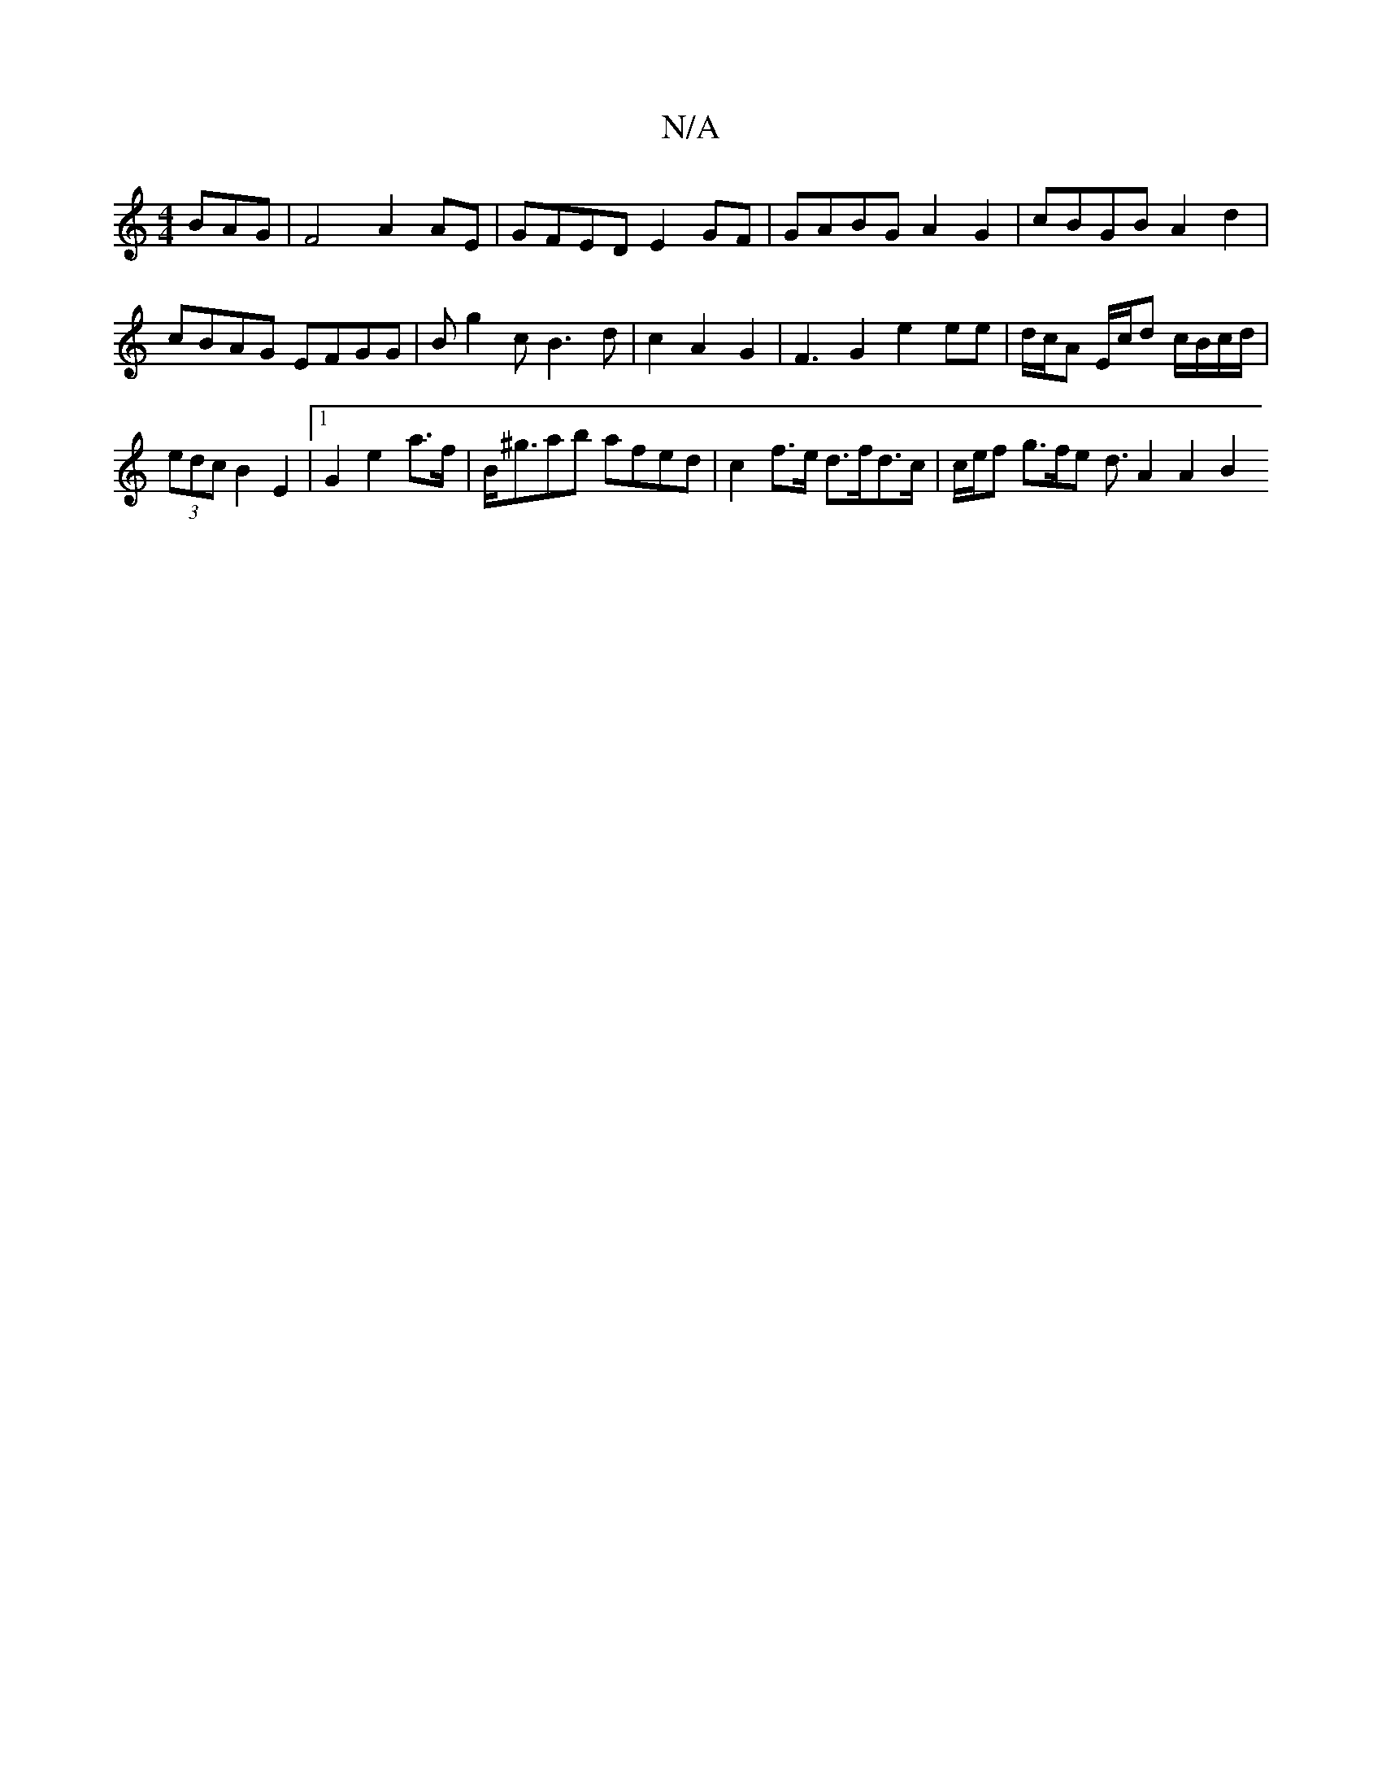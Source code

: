 X:1
T:N/A
M:4/4
R:N/A
K:Cmajor
BAG|F4 A2 AE| GFED E2GF |GABG A2 G2 | cBGB A2 d2 | cBAG EFGG | Bg2c B3d | c2 A2- G2 | F3 G2 e2 ee|d/c/A E/c/d c/B/c/d/|(3edc B2 E2|1 G2 e2 a>f|B<^gab afed | c2f>e d>fd>c | c/2e/2f/3 g>fe d3/2 A2 A2 B2